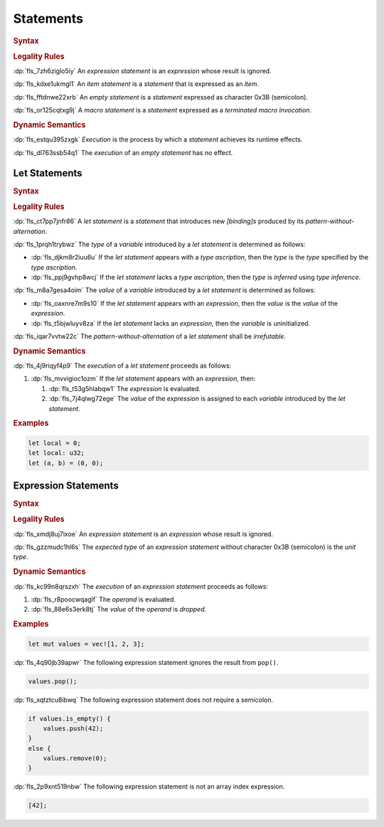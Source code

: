 .. SPDX-License-Identifier: MIT OR Apache-2.0
   SPDX-FileCopyrightText: Critical Section GmbH

.. default-domain:: spec

.. _fls_wdicg3sqa98e:

Statements
==========

.. rubric:: Syntax

.. syntax::

   Statement ::=
       ExpressionStatement
     | Item
     | LetStatement
     | TerminatedMacroInvocation
     | $$;$$

.. rubric:: Legality Rules

:dp:`fls_7zh6ziglo5iy`
An :t:`expression statement` is an :t:`expression` whose result is ignored.

:dp:`fls_kdxe1ukmgl1`
An :t:`item statement` is a :t:`statement` that is expressed as an :t:`item`.

:dp:`fls_fftdnwe22xrb`
An :t:`empty statement` is a :t:`statement` expressed as character 0x3B
(semicolon).

:dp:`fls_or125cqtxg9j`
A :t:`macro statement` is a :t:`statement` expressed as a :t:`terminated macro
invocation`.

.. rubric:: Dynamic Semantics

:dp:`fls_estqu395zxgk`
:t:`Execution` is the process by which a :t:`statement` achieves its runtime
effects.

:dp:`fls_dl763ssb54q1`
The :t:`execution` of an :t:`empty statement` has no effect.

.. _fls_yivm43r5wnp1:

Let Statements
--------------

.. rubric:: Syntax

.. syntax::

   LetStatement ::=
       OuterAttributeOrDoc* $$let$$ PatternWithoutAlternation TypeAscription? ($$=$$ Expression)? $$;$$

.. rubric:: Legality Rules

:dp:`fls_ct7pp7jnfr86`
A :t:`let statement` is a :t:`statement` that introduces new :t:`[binding]s`
produced by its :t:`pattern-without-alternation`.

:dp:`fls_1prqh1trybwz`
The :t:`type` of a :t:`variable` introduced by a :t:`let statement` is
determined as follows:

* :dp:`fls_djkm8r2iuu6u`
  If the :t:`let statement` appears with a :t:`type ascription`, then the
  :t:`type` is the :t:`type` specified by the :t:`type ascription`.

* :dp:`fls_ppj9gvhp8wcj`
  If the :t:`let statement` lacks a :t:`type ascription`, then the :t:`type` is
  :t:`inferred` using :t:`type inference`.

:dp:`fls_m8a7gesa4oim`
The :t:`value` of a :t:`variable` introduced by a :t:`let statement` is
determined as follows:

* :dp:`fls_oaxnre7m9s10`
  If the :t:`let statement` appears with an :t:`expression`, then the :t:`value`
  is the :t:`value` of the :t:`expression`.

* :dp:`fls_t5bjwluyv8za`
  If the :t:`let statement` lacks an :t:`expression`, then the :t:`variable`
  is uninitialized.

:dp:`fls_iqar7vvtw22c`
The :t:`pattern-without-alternation` of a :t:`let statement` shall be
:t:`irrefutable`.

.. rubric:: Dynamic Semantics

:dp:`fls_4j9riqyf4p9`
The :t:`execution` of a :t:`let statement` proceeds as follows:

#. :dp:`fls_mvvigioc1ozm`
   If the :t:`let statement` appears with an :t:`expression`, then:

   #. :dp:`fls_t53g5hlabqw1`
      The :t:`expression` is evaluated.

   #. :dp:`fls_7j4qlwg72ege`
      The :t:`value` of the :t:`expression` is assigned to each :t:`variable`
      introduced by the :t:`let statement`.

.. rubric:: Examples

.. code-block:: rust

   let local = 0;
   let local: u32;
   let (a, b) = (0, 0);

.. _fls_1pg5ig740tg1:

Expression Statements
---------------------

.. rubric:: Syntax

.. syntax::

   ExpressionStatement ::=
       ExpressionWithBlock $$;$$?
     | ExpressionWithoutBlock $$;$$

.. rubric:: Legality Rules

:dp:`fls_xmdj8uj7ixoe`
An :t:`expression statement` is an :t:`expression` whose result is ignored.

:dp:`fls_gzzmudc1hl6s`
The :t:`expected type` of an :t:`expression statement` without character 0x3B
(semicolon) is the :t:`unit type`.

.. rubric:: Dynamic Semantics

:dp:`fls_kc99n8qrszxh`
The :t:`execution` of an :t:`expression statement` proceeds as follows:

#. :dp:`fls_r8poocwqaglf`
   The :t:`operand` is evaluated.

#. :dp:`fls_88e6s3erk8tj`
   The :t:`value` of the :t:`operand` is :t:`dropped`.

.. rubric:: Examples

.. code-block:: rust

   let mut values = vec![1, 2, 3];

:dp:`fls_4q90jb39apwr`
The following expression statement ignores the result from ``pop()``.

.. code-block:: rust

   values.pop();

:dp:`fls_xqtztcu8ibwq`
The following expression statement does not require a semicolon.

.. code-block:: rust

   if values.is_empty() {
       values.push(42);
   }
   else {
       values.remove(0);
   }

:dp:`fls_2p9xnt519nbw`
The following expression statement is not an array index expression.

.. code-block:: rust

   [42];

